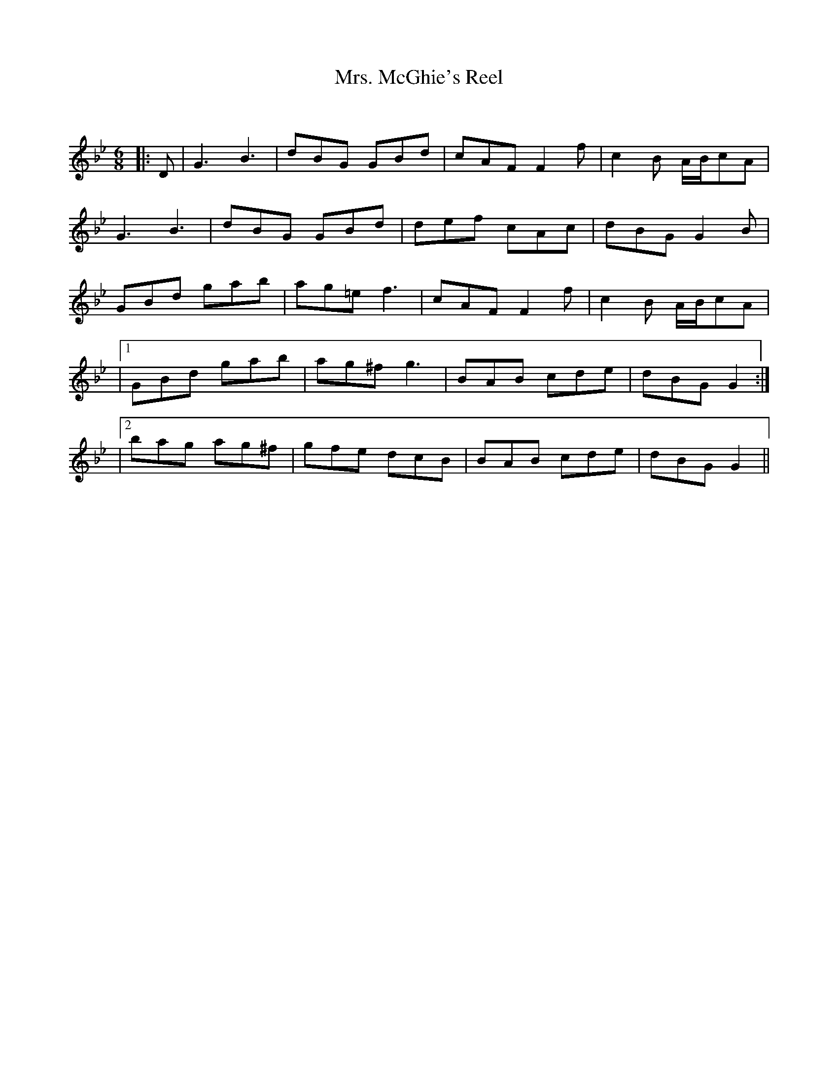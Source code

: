 X:1
T: Mrs. McGhie's Reel
C:
R:Jig
Q:180
K:Gm
M:6/8
L:1/16
|:D2|G6B6|d2B2G2 G2B2d2|c2A2F2 F4f2|c4B2 ABc2A2|
G6B6|d2B2G2 G2B2d2|d2e2f2 c2A2c2|d2B2G2 G4B2|
G2B2d2 g2a2b2|a2g2=e2 f6|c2A2F2 F4f2|c4B2 ABc2A2|
|1G2B2d2 g2a2b2|a2g2^f2 g6|B2A2B2 c2d2e2|d2B2G2 G4:|
|2b2a2g2 a2g2^f2|g2f2e2 d2c2B2|B2A2B2 c2d2e2|d2B2G2 G4||
